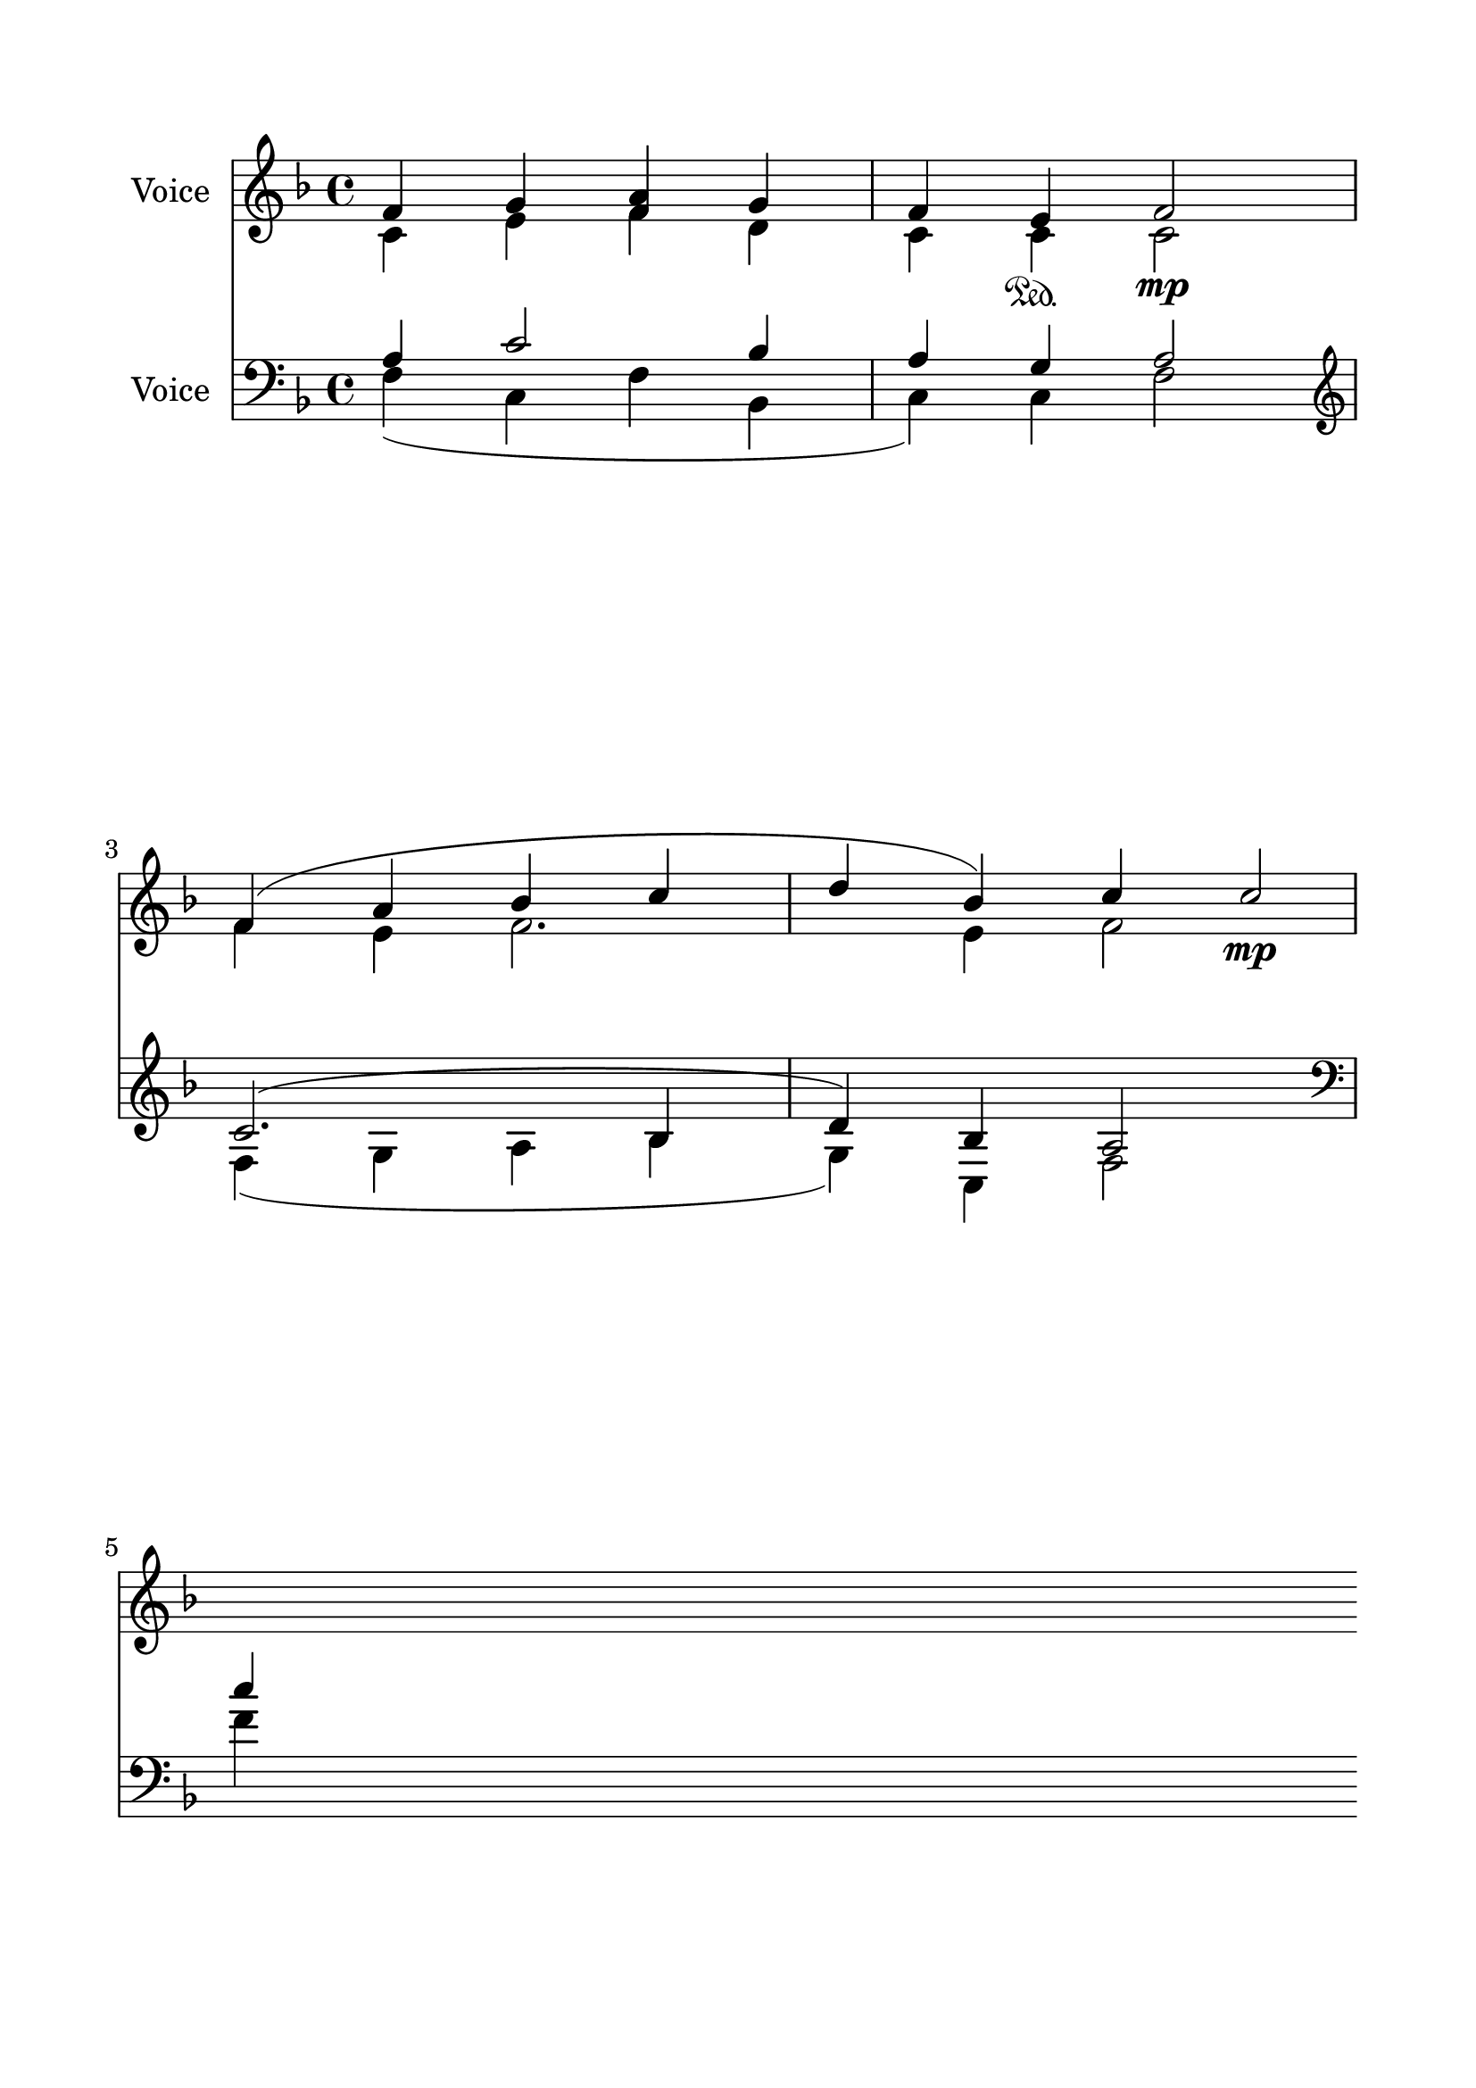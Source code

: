 \version "2.24.2"
% automatically converted by musicxml2ly from U_Koinonikon.mxl
\pointAndClickOff

\header {
    encodingsoftware =  "MuseScore 4.1.1"
    encodingdate =  "2024-02-27"
    source = 
    "/tmp/audiveris-ca885526dfbb6c06c8305ae4e54164a4/score.pdf"
    }

#(set-global-staff-size 24.190514285714286)
\paper {
    
    paper-width = 21.0\cm
    paper-height = 29.7\cm
    top-margin = 1.69\cm
    bottom-margin = 1.69\cm
    left-margin = 1.69\cm
    right-margin = 1.69\cm
    indent = 1.6153846153846154\cm
    }
\layout {
    \context { \Score
        autoBeaming = ##f
        }
    }
PartPOneVoiceOne =  \relative f' {
    \clef "treble" \key f \major | % 1
    \stemUp f4 ~ \stemUp g4 \stemUp <f a>4 \stemUp g4 \stemUp f4 \stemUp
    e4 \sustainOn \stemUp f2 _\mp | % 2
    \stemUp f4 ( \stemUp a4 \stemUp bes4 \stemUp c4 \stemUp d4 \stemUp
    bes4 ) \stemUp c4 \stemUp c2 _\mp \break \break s4*7 \break | % 7
    \stemUp bes4 ( \stemUp a4 ) \stemUp g2 \stemUp a4 \stemUp bes4
    \stemUp c2 ( \stemUp a4 \stemUp bes4 \stemUp a2 \stemUp g2 ) f1 \bar
    "||"
    \pageBreak }

PartPOneVoiceTwo =  \relative c' {
    \clef "treble" \key f \major | % 1
    \stemDown c4 ~ \stemDown e4 \stemDown f4 \stemDown d4 \stemDown c4
    \stemDown c4 \stemDown c2 | % 2
    \stemDown f4 ~ \stemDown e4 \stemDown f2. \stemDown e4 \stemDown f2
    \break \break s1*2 \break | % 7
    \stemDown f2 \stemDown d2 -. \stemDown f4 \stemDown f4 f1. (
    \stemDown e2 ) c1 \bar "||"
    \pageBreak }

PartPTwoVoiceOne =  \relative a {
    \clef "bass" \key f \major | % 1
    \stemUp a4 ~ \stemUp c2 \stemUp bes4 \stemUp a4 \stemUp g4 \stemUp a2
    | % 2
    \stemUp c2. ( \stemUp bes4 \stemUp d4 ) \stemUp bes4 \stemUp a2
    \break | % 3
    \clef "treble" \stemUp c'4 \stemUp c4 \stemUp d2 ( \stemUp e2 ) f1 | % 4
    \stemUp c4 ( _\p \stemUp d4 \stemUp e4 \stemUp f4 \stemUp e4 \stemUp
    d4 ) \stemUp c2 _\f \break | % 5
    \clef "bass" \stemUp a,4 \stemUp a4 \stemUp bes2 ( \stemUp g4
    \stemUp c4 ) c1 | % 6
    \stemUp a4 ( ^\p \stemUp bes4 \stemUp c4 \stemUp d4 \stemUp c4
    \stemUp bes4 ) \stemUp a2 ^\f \break | % 7
    \stemUp d4 ( \stemUp c4 ) \stemUp bes2 \stemUp c4 \stemUp d4 \stemUp
    c2 ( \stemUp d2 \stemUp c2. \stemUp bes4 ) \bar "||"
    \pageBreak | % 8
    \clef "treble" \stemUp f'4 \stemUp a4 \stemUp f4 \stemUp a4 \stemUp
    bes4 ( \stemUp d8 [ \stemUp c8 ] \stemUp e8 \stemUp d8 [ \stemUp a8
    ) ] \stemUp c8 \stemUp c4. ( \stemUp bes4 }

PartPTwoVoiceTwo =  \relative f {
    \clef "bass" \key f \major | % 1
    \stemDown f4 ( \stemDown c4 \stemDown f4 \stemDown bes,4 \stemDown c4
    ) \stemDown c4 \stemDown f2 | % 2
    \stemDown f4 ( \stemDown g4 \stemDown a4 \stemDown bes4 \stemDown g4
    ) \stemDown c,4 \stemDown f2 \break | % 3
    \clef "treble" \stemDown f'4 \stemDown f4 \stemDown f2 ( \stemDown e4
    \stemDown g4 ) a1 | % 4
    f1. \stemDown f2 \break | % 5
    \clef "bass" \stemDown f,4 \stemDown f4 \stemDown bes,2 ( \stemDown
    c2 ) f1 | % 6
    f1. \stemDown f2 \break | % 7
    \stemDown f2 \stemDown f2 \stemDown f4 \stemDown bes,4 \stemDown a2
    ( \stemDown d4 \stemDown bes4 c1 ) f1 a1 \bar "||"
    \pageBreak | % 8
    \clef "treble" \stemDown f'4 \stemDown f4 \stemDown g4 ( \stemDown a4
    \stemDown c4 \stemDown bes8 [ \stemDown c8 ] \stemDown bes8 [
    \stemDown a8 ) ] \stemDown a4. ( \stemDown g8 \stemDown f8 [
    \stemDown g8 ] \stemDown f4 ) f1 a1 d,1 ( bes1 ) }

PartPTwoVoiceThree =  \relative f' {
    \clef "bass" \key f \major s1*2 \break | % 3
    \clef "treble" s1*2 \break | % 5
    \clef "bass" s1*2 \break s2*9 \bar "||"
    \pageBreak | % 8
    \clef "treble" \stemUp f8 [ \stemUp a8 \stemUp bes8 ] \stemUp a4 }


% The score definition
\score {
    <<
        
        \new Staff
        <<
            \set Staff.instrumentName = "Voice"
            
            \context Staff << 
                \mergeDifferentlyDottedOn\mergeDifferentlyHeadedOn
                \context Voice = "PartPOneVoiceOne" {  \voiceOne \PartPOneVoiceOne }
                \context Voice = "PartPOneVoiceTwo" {  \voiceTwo \PartPOneVoiceTwo }
                >>
            >>
        \new Staff
        <<
            \set Staff.instrumentName = "Voice"
            
            \context Staff << 
                \mergeDifferentlyDottedOn\mergeDifferentlyHeadedOn
                \context Voice = "PartPTwoVoiceOne" {  \voiceOne \PartPTwoVoiceOne }
                \context Voice = "PartPTwoVoiceTwo" {  \voiceTwo \PartPTwoVoiceTwo }
                \context Voice = "PartPTwoVoiceThree" {  \voiceThree \PartPTwoVoiceThree }
                >>
            >>
        
        >>
    \layout {}
    % To create MIDI output, uncomment the following line:
    %  \midi {\tempo 4 = 100 }
    }

